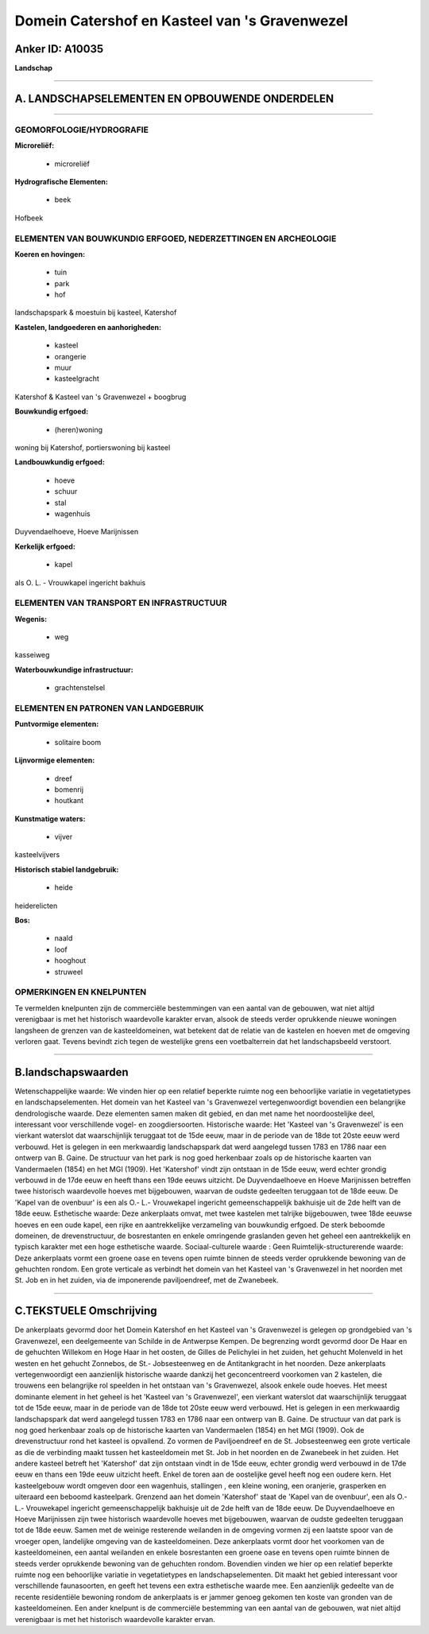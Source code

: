 Domein Catershof en Kasteel van 's Gravenwezel
==============================================

Anker ID: A10035
----------------

**Landschap**

--------------

A. LANDSCHAPSELEMENTEN EN OPBOUWENDE ONDERDELEN
-----------------------------------------------

--------------

GEOMORFOLOGIE/HYDROGRAFIE
~~~~~~~~~~~~~~~~~~~~~~~~~

**Microreliëf:**

 * microreliëf


**Hydrografische Elementen:**

 * beek


Hofbeek

ELEMENTEN VAN BOUWKUNDIG ERFGOED, NEDERZETTINGEN EN ARCHEOLOGIE
~~~~~~~~~~~~~~~~~~~~~~~~~~~~~~~~~~~~~~~~~~~~~~~~~~~~~~~~~~~~~~~

**Koeren en hovingen:**

 * tuin
 * park
 * hof


landschapspark & moestuin bij kasteel, Katershof

**Kastelen, landgoederen en aanhorigheden:**

 * kasteel
 * orangerie
 * muur
 * kasteelgracht


Katershof & Kasteel van 's Gravenwezel + boogbrug

**Bouwkundig erfgoed:**

 * (heren)woning


woning bij Katershof, portierswoning bij kasteel

**Landbouwkundig erfgoed:**

 * hoeve
 * schuur
 * stal
 * wagenhuis


Duyvendaelhoeve, Hoeve Marijnissen

**Kerkelijk erfgoed:**

 * kapel


als O. L. - Vrouwkapel ingericht bakhuis

ELEMENTEN VAN TRANSPORT EN INFRASTRUCTUUR
~~~~~~~~~~~~~~~~~~~~~~~~~~~~~~~~~~~~~~~~~

**Wegenis:**

 * weg


kasseiweg

**Waterbouwkundige infrastructuur:**

 * grachtenstelsel



ELEMENTEN EN PATRONEN VAN LANDGEBRUIK
~~~~~~~~~~~~~~~~~~~~~~~~~~~~~~~~~~~~~

**Puntvormige elementen:**

 * solitaire boom


**Lijnvormige elementen:**

 * dreef
 * bomenrij
 * houtkant

**Kunstmatige waters:**

 * vijver


kasteelvijvers

**Historisch stabiel landgebruik:**

 * heide


heiderelicten

**Bos:**

 * naald
 * loof
 * hooghout
 * struweel



OPMERKINGEN EN KNELPUNTEN
~~~~~~~~~~~~~~~~~~~~~~~~~

Te vermelden knelpunten zijn de commerciële bestemmingen van een aantal
van de gebouwen, wat niet altijd verenigbaar is met het historisch
waardevolle karakter ervan, alsook de steeds verder oprukkende nieuwe
woningen langsheen de grenzen van de kasteeldomeinen, wat betekent dat
de relatie van de kastelen en hoeven met de omgeving verloren gaat.
Tevens bevindt zich tegen de westelijke grens een voetbalterrein dat het
landschapsbeeld verstoort.

--------------

B.landschapswaarden
-------------------

Wetenschappelijke waarde:
We vinden hier op een relatief beperkte ruimte nog een behoorlijke
variatie in vegetatietypes en landschapselementen. Het domein van het
Kasteel van 's Gravenwezel vertegenwoordigt bovendien een belangrijke
dendrologische waarde. Deze elementen samen maken dit gebied, en dan met
name het noordoostelijke deel, interessant voor verschillende vogel- en
zoogdiersoorten.
Historische waarde:
Het 'Kasteel van 's Gravenwezel' is een vierkant waterslot dat
waarschijnlijk teruggaat tot de 15de eeuw, maar in de periode van de
18de tot 20ste eeuw werd verbouwd. Het is gelegen in een merkwaardig
landschapspark dat werd aangelegd tussen 1783 en 1786 naar een ontwerp
van B. Gaine. De structuur van het park is nog goed herkenbaar zoals op
de historische kaarten van Vandermaelen (1854) en het MGI (1909). Het
'Katershof' vindt zijn ontstaan in de 15de eeuw, werd echter grondig
verbouwd in de 17de eeuw en heeft thans een 19de eeuws uitzicht. De
Duyvendaelhoeve en Hoeve Marijnissen betreffen twee historisch
waardevolle hoeves met bijgebouwen, waarvan de oudste gedeelten
teruggaan tot de 18de eeuw. De 'Kapel van de ovenbuur' is een als O.-
L.- Vrouwekapel ingericht gemeenschappelijk bakhuisje uit de 2de helft
van de 18de eeuw.
Esthetische waarde: Deze ankerplaats omvat, met twee kastelen met
talrijke bijgebouwen, twee 18de eeuwse hoeves en een oude kapel, een
rijke en aantrekkelijke verzameling van bouwkundig erfgoed. De sterk
beboomde domeinen, de drevenstructuur, de bosrestanten en enkele
omringende graslanden geven het geheel een aantrekkelijk en typisch
karakter met een hoge esthetische waarde.
Sociaal-culturele waarde : Geen
Ruimtelijk-structurerende waarde:
Deze ankerplaats vormt een groene oase en tevens open ruimte binnen
de steeds verder oprukkende bewoning van de gehuchten rondom. Een grote
verticale as verbindt het domein van het Kasteel van 's Gravenwezel in
het noorden met St. Job en in het zuiden, via de imponerende
paviljoendreef, met de Zwanebeek.

--------------

C.TEKSTUELE Omschrijving
------------------------

De ankerplaats gevormd door het Domein Katershof en het Kasteel van 's
Gravenwezel is gelegen op grondgebied van 's Gravenwezel, een
deelgemeente van Schilde in de Antwerpse Kempen. De begrenzing wordt
gevormd door De Haar en de gehuchten Willekom en Hoge Haar in het
oosten, de Gilles de Pelichylei in het zuiden, het gehucht Molenveld in
het westen en het gehucht Zonnebos, de St.- Jobsesteenweg en de
Antitankgracht in het noorden. Deze ankerplaats vertegenwoordigt een
aanzienlijk historische waarde dankzij het geconcentreerd voorkomen van
2 kastelen, die trouwens een belangrijke rol speelden in het ontstaan
van 's Gravenwezel, alsook enkele oude hoeves. Het meest dominante
element in het geheel is het 'Kasteel van 's Gravenwezel', een vierkant
waterslot dat waarschijnlijk teruggaat tot de 15de eeuw, maar in de
periode van de 18de tot 20ste eeuw werd verbouwd. Het is gelegen in een
merkwaardig landschapspark dat werd aangelegd tussen 1783 en 1786 naar
een ontwerp van B. Gaine. De structuur van dat park is nog goed
herkenbaar zoals op de historische kaarten van Vandermaelen (1854) en
het MGI (1909). Ook de drevenstructuur rond het kasteel is opvallend. Zo
vormen de Paviljoendreef en de St. Jobsesteenweg een grote verticale as
die de verbinding maakt tussen het kasteeldomein met St. Job in het
noorden en de Zwanebeek in het zuiden. Het andere kasteel betreft het
'Katershof' dat zijn ontstaan vindt in de 15de eeuw, echter grondig werd
verbouwd in de 17de eeuw en thans een 19de eeuw uitzicht heeft. Enkel de
toren aan de oostelijke gevel heeft nog een oudere kern. Het
kasteelgebouw wordt omgeven door een wagenhuis, stallingen , een kleine
woning, een oranjerie, grasperken en uiteraard een beboomd kasteelpark.
Grenzend aan het domein 'Katershof' staat de 'Kapel van de ovenbuur',
een als O.- L.- Vrouwekapel ingericht gemeenschappelijk bakhuisje uit de
2de helft van de 18de eeuw. De Duyvendaelhoeve en Hoeve Marijnissen zijn
twee historisch waardevolle hoeves met bijgebouwen, waarvan de oudste
gedeelten teruggaan tot de 18de eeuw. Samen met de weinige resterende
weilanden in de omgeving vormen zij een laatste spoor van de vroeger
open, landelijke omgeving van de kasteeldomeinen. Deze ankerplaats vormt
door het voorkomen van de kasteeldomeinen, een aantal weilanden en
enkele bosrestanten een groene oase en tevens open ruimte binnen de
steeds verder oprukkende bewoning van de gehuchten rondom. Bovendien
vinden we hier op een relatief beperkte ruimte nog een behoorlijke
variatie in vegetatietypes en landschapselementen. Dit maakt het gebied
interessant voor verschillende faunasoorten, en geeft het tevens een
extra esthetische waarde mee. Een aanzienlijk gedeelte van de recente
residentiële bewoning rondom de ankerplaats is er jammer genoeg gekomen
ten koste van gronden van de kasteeldomeinen. Een ander knelpunt is de
commerciële bestemming van een aantal van de gebouwen, wat niet altijd
verenigbaar is met het historisch waardevolle karakter ervan.
